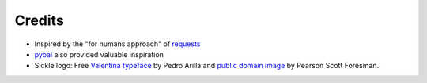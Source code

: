 =======
Credits
=======

* Inspired by the "for humans approach" of `requests <http://docs.python-requests.org/en/latest/>`_
* `pyoai <https://github.com/infrae/pyoai/>`_ also provided valuable inspiration
* Sickle logo: Free `Valentina typeface <http://pedroarilla.com/en/valentina>`_
  by Pedro Arilla and
  `public domain image <http://commons.wikimedia.org/wiki/File:Sickle_(PSF).png>`_
  by Pearson Scott Foresman.

